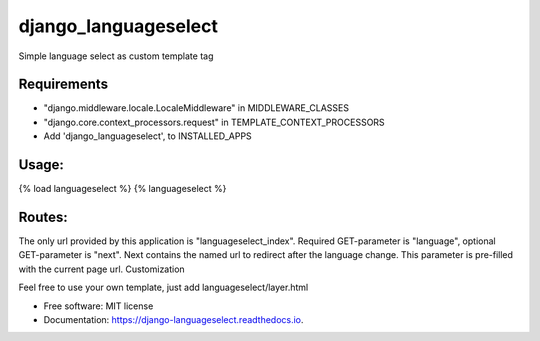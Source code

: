 =====================
django_languageselect
=====================


.. image:: https://img.shields.io/pypi/v/django_languageselect.svg
        :target: https://pypi.python.org/pypi/django_languageselect

.. image:: https://img.shields.io/travis/RegioHelden/django-languageselect.svg
        :target: https://travis-ci.org/RegioHelden/django-languageselect

.. image:: https://readthedocs.org/projects/django-languageselect/badge/?version=latest
        :target: https://django-languageselect.readthedocs.io/en/latest/?badge=latest
        :alt: Documentation Status


Simple language select as custom template tag


Requirements
============

- "django.middleware.locale.LocaleMiddleware" in MIDDLEWARE_CLASSES
- "django.core.context_processors.request" in TEMPLATE_CONTEXT_PROCESSORS
- Add 'django_languageselect', to INSTALLED_APPS

Usage:
======

{% load languageselect %}
{% languageselect %}

Routes:
=======

The only url provided by this application is "languageselect_index". Required GET-parameter is "language", optional GET-parameter is "next". Next contains the named url to redirect after the language change. This parameter is pre-filled with the current page url.
Customization

Feel free to use your own template, just add languageselect/layer.html


* Free software: MIT license
* Documentation: https://django-languageselect.readthedocs.io.
